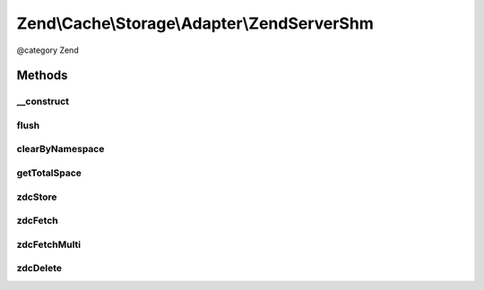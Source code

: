 .. /Cache/Storage/Adapter/ZendServerShm.php generated using docpx on 01/15/13 05:29pm


Zend\\Cache\\Storage\\Adapter\\ZendServerShm
********************************************


@category   Zend



Methods
=======

__construct
-----------

.. function:: __construct([$options = false])


    Constructor

    :param null|array|\Traversable|AdapterOptions $options: 

    :throws Exception\ExtensionNotLoadedException: 



flush
-----

.. function:: flush()


    Flush the whole storage

    :rtype: bool 



clearByNamespace
----------------

.. function:: clearByNamespace($namespace)


    Remove items of given namespace

    :param string $namespace: 

    :rtype: bool 



getTotalSpace
-------------

.. function:: getTotalSpace()


    Get total space in bytes

    :rtype: int|float 



zdcStore
--------

.. function:: zdcStore($internalKey, $value, $ttl)


    Store data into Zend Data SHM Cache

    :param string $internalKey: 
    :param mixed $value: 
    :param int $ttl: 

    :rtype: void 

    :throws: Exception\RuntimeException 



zdcFetch
--------

.. function:: zdcFetch($internalKey)


    Fetch a single item from Zend Data SHM Cache

    :param string $internalKey: 

    :rtype: mixed The stored value or FALSE if item wasn't found

    :throws: Exception\RuntimeException 



zdcFetchMulti
-------------

.. function:: zdcFetchMulti($internalKeys)


    Fetch multiple items from Zend Data SHM Cache

    :param array $internalKeys: 

    :rtype: array All found items

    :throws: Exception\RuntimeException 



zdcDelete
---------

.. function:: zdcDelete($internalKey)


    Delete data from Zend Data SHM Cache

    :param string $internalKey: 

    :rtype: bool 

    :throws: Exception\RuntimeException 





